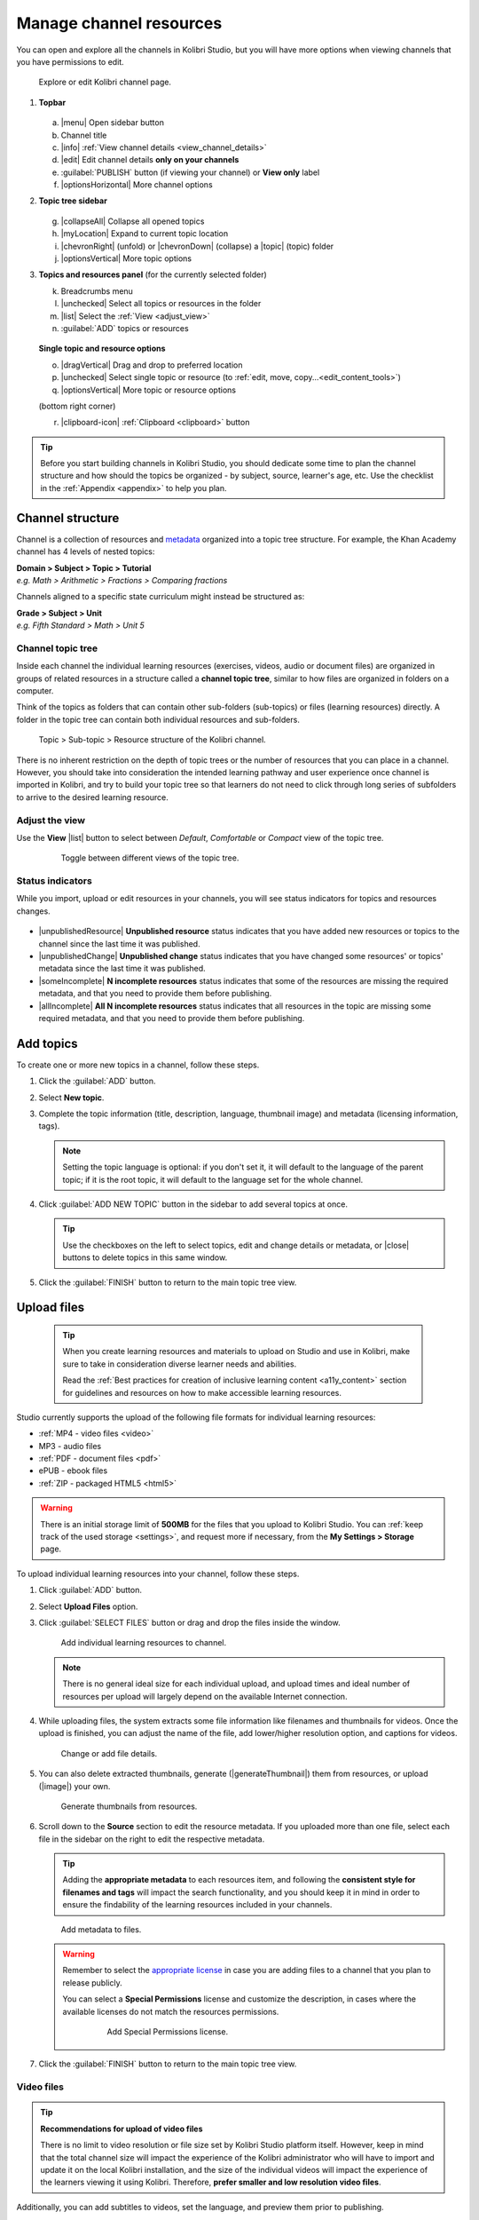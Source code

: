 .. _add_content:

Manage channel resources
########################

You can open and explore all the channels in Kolibri Studio, but you will have more options when viewing channels that you have permissions to edit.

.. figure:: img/edit-channel-page.png
   :alt: 

   Explore or edit Kolibri channel page.


#. **Topbar**

   .. figure:: img/edit-channel-page-topbar.png
      :alt: 

   a. |menu| Open sidebar button
   #. Channel title
   #. |info| :ref:`View channel details <view_channel_details>`
   #. |edit| Edit channel details **only on your channels**
   #. :guilabel:`PUBLISH` button (if viewing your channel) or **View only** label
   #. |optionsHorizontal| More channel options

#. **Topic tree sidebar**

   .. figure:: img/edit-channel-page-sidebar.png
      :alt: 

   g. |collapseAll| Collapse all opened topics
   #. |myLocation| Expand to current topic location
   #. |chevronRight| (unfold) or |chevronDown| (collapse) a |topic| (topic) folder
   #. |optionsVertical| More topic options
   
#. **Topics and resources panel** (for the currently selected folder)
   
   k. Breadcrumbs menu
   l. |unchecked| Select all topics or resources in the folder
   m. |list| Select the :ref:`View <adjust_view>` 
   n. :guilabel:`ADD` topics or resources 
   
   .. figure:: img/edit-channel-page-panel.png
      :alt:       
      
   **Single topic and resource options**

   o. |dragVertical| Drag and drop to preferred location
   p. |unchecked| Select single topic or resource (to :ref:`edit, move, copy...<edit_content_tools>`)
   q. |optionsVertical| More topic or resource options
   
   (bottom right corner)

   r. |clipboard-icon| :ref:`Clipboard <clipboard>` button 



.. tip:: Before you start building channels in Kolibri Studio, you should dedicate some time to plan the channel structure and how should the topics be organized - by subject, source, learner's age, etc. Use the checklist in the :ref:`Appendix <appendix>` to help you plan. 

.. TODO - cross-link with relevant documents from the EdToolkit.


Channel structure
=================

Channel is a collection of resources and `metadata <https://en.wikipedia.org/wiki/Metadata>`_ organized into a topic tree structure. For example, the Khan Academy channel has 4 levels of nested topics:

| **Domain > Subject > Topic > Tutorial**
| *e.g. Math > Arithmetic > Fractions > Comparing fractions*

Channels aligned to a specific state curriculum might instead be structured as:

| **Grade > Subject > Unit**
| *e.g. Fifth Standard > Math > Unit 5*


Channel topic tree
******************

Inside each channel the individual learning resources (exercises, videos, audio or document files) are organized in groups of related resources in a structure called a **channel topic tree**, similar to how files are organized in folders on a computer.

Think of the topics as folders that can contain other sub-folders (sub-topics) or files (learning resources) directly. A folder in the topic tree can contain both individual resources and sub-folders.

.. figure:: img/cc-topic-subtopic-resources.png
   :alt: 

   Topic > Sub-topic > Resource structure of the Kolibri channel.


There is no inherent restriction on the depth of topic trees or the number of resources that you can place in a channel. However, you should take into consideration the intended learning pathway and user experience once channel is imported in Kolibri, and try to build your topic tree so that learners do not need to click through long series of subfolders to arrive to the desired learning resource.

.. _adjust_view:

Adjust the view 
***************

Use the **View** |list| button to select between *Default*, *Comfortable* or *Compact* view of the topic tree.

   .. figure:: img/topic-tree-view.png
      :alt: You can toggle between the views

      Toggle between different views of the topic tree.


Status indicators
*****************

While you import, upload or edit resources in your channels, you will see status indicators for topics and resources changes.

   .. figure:: img/status-indicators.png
      :alt: 

* |unpublishedResource| **Unpublished resource** status indicates that you have added new resources or topics to the channel since the last time it was published.
* |unpublishedChange| **Unpublished change** status indicates that you have changed some resources' or topics' metadata since the last time it was published.
* |someIncomplete| **N incomplete resources** status indicates that some of the resources are missing the required metadata, and that you need to provide them before publishing. 
* |allIncomplete| **All N incomplete resources** status indicates that all resources in the topic are missing some required metadata, and that you need to provide them before publishing. 



.. _add_topics:


Add topics
==========

To create one or more new topics in a channel, follow these steps.

#. Click the :guilabel:`ADD` button.
#. Select **New topic**.
#. Complete the topic information (title, description, language, thumbnail image) and metadata (licensing information, tags). 

   .. note:: Setting the topic language is optional: if you don't set it, it will default to the language of the parent topic; if it is the root topic, it will default to the language set for the whole channel.

#. Click :guilabel:`ADD NEW TOPIC` button in the sidebar to add several topics at once.

   .. tip:: Use the checkboxes on the left to select topics, edit and change details or metadata, or |close| buttons to delete topics in this same window. 

#. Click the :guilabel:`FINISH` button to return to the main topic tree view.


.. _upload:


Upload files
============

   .. tip:: When you create learning resources and materials to upload on Studio and use in Kolibri, make sure to take in consideration diverse learner needs and abilities.

      Read the :ref:`Best practices for creation of inclusive learning content <a11y_content>` section for guidelines and resources on how to make accessible learning resources.



   ..  raw:: html

      <iframe width="670" height="370" src="https://www.youtube.com/embed/28Kk7D9Y3tY" frameborder="0" allow="accelerometer; autoplay; clipboard-write; encrypted-media; gyroscope; picture-in-picture" allowfullscreen></iframe>

       Captions for the video are available in English, French and Arabic.


Studio currently supports the upload of the following file formats for individual learning resources:

-  :ref:`MP4 - video files <video>`
-  MP3 - audio files
-  :ref:`PDF - document files <pdf>`
-  ePUB - ebook files
-  :ref:`ZIP - packaged HTML5 <html5>`


.. warning:: There is an initial storage limit of **500MB** for the files that you upload to Kolibri Studio. You can :ref:`keep track of the used storage <settings>`, and request more if necessary, from the **My Settings > Storage** page.


To upload individual learning resources into your channel, follow these steps.

#. Click  :guilabel:`ADD` button.
#. Select **Upload Files** option.
#. Click :guilabel:`SELECT FILES` button or drag and drop the files inside the window.

   .. figure:: img/add-more-files.png
         :alt: Add individual learning resources to channel.

         Add individual learning resources to channel.

   .. note:: There is no general ideal size for each individual upload, and upload times and ideal number of resources per upload will largely depend on the available Internet connection.

#. While uploading files, the system extracts some file information like filenames and thumbnails for videos. Once the upload is finished, you can adjust the name of the file, add lower/higher resolution option, and captions for videos.

   .. figure:: img/edit-upload.png
         :alt: Change or add file details.

         Change or add file details.

#. You can also delete extracted thumbnails, generate (|generateThumbnail|) them from resources, or upload (|image|) your own. 

   .. figure:: img/generate-thumbnails.png
         :alt: Generate thumbnails from resources.

         Generate thumbnails from resources.

#. Scroll down to the **Source** section to edit the resource metadata. If you uploaded more than one file, select each file in the sidebar on the right to edit the respective metadata. 

   .. tip:: Adding the **appropriate metadata** to each resources item, and following the **consistent style for filenames and tags** will impact the search functionality, and you should keep it in mind in order to ensure the findability of the learning resources included in your channels. 

   .. figure:: img/edit-metadata.png
         :alt: 

         Add metadata to files.

   .. warning:: Remember to select the `appropriate license <https://creativecommons.org/choose/>`_ in case you are adding files to a channel that you plan to release publicly. 
      
      You can select a **Special Permissions** license and customize the description, in cases where the available licenses do not match the resources permissions.

         .. figure:: img/add-special-permissions.png
               :alt: 

               Add Special Permissions license.

#. Click the :guilabel:`FINISH` button to return to the main topic tree view.

.. _video:


Video files
***********

.. tip:: **Recommendations for upload of video files**

         There is no limit to video resolution or file size set by Kolibri Studio platform itself. However, keep in mind that the total channel size will impact the experience of the Kolibri administrator who will have to import and update it on the local Kolibri installation, and the size of the individual videos will impact the experience of the learners viewing it using Kolibri. Therefore, **prefer smaller and low resolution video files**.  

Additionally, you can add subtitles to videos, set the language, and preview them prior to publishing.

   .. figure:: img/captions.png
      :alt: 

      Add captions to videos.

.. _pdf:


PDF files
*********

It is recommendable that documents in PDF format are also uploaded in small digestible chunks, for examples up to 20 pages at a time. 

If you are including bitmap images into the PDF documents, try to optimize them and reduce their size prior to exporting the final PDF file.

.. _html5:


HTML5 applications
******************

Kolibri Studio supports a special **HTML5 App** format, which allows for rich, dynamic content such as games, interactive documents, and simulations. The format consists of a **ZIP** file containing HTML5 resources such as HTML, CSS, and JS files. These resources will be rendered within an *inline frame* in the Kolibri application.

.. tip:: **Guidelines for structure of the HTML5 apps**

   * There must be an **index.html** file at the top level within the ZIP file.
   * All resources referenced from HTML pages must be relative, pointing to files within the ZIP file — not online sources.
   * JavaScript is allowed, but some features (e.g. popup windows, alerts) are disabled.
   * Video files (mp4) should be progressive download and no more than 480p resolution.
   * Audio files (mp3) should not exceed 128kb bit rate.

.. _exercises:


Create exercises
================

Captions for the video are available in English, French and Arabic.

   ..  raw:: html

       <iframe width="670" height="370" src="https://www.youtube.com/embed/59j8la43Ow4" frameborder="0" allow="accelerometer; autoplay; clipboard-write; encrypted-media; gyroscope; picture-in-picture" allowfullscreen></iframe>


In Kolibri you can create exercises that contain a set of interactive questions (numeric, multiple choice, check all that apply, or true or false) that learners can engage with. With exercises, learners will receive instant feedback on whether they answer each question correctly or incorrectly. For each exercise you can set the mastery criteria, and Kolibri will cycle through the available questions in an exercise until learners achieve mastery. It is also possible to set the question/answer/hint order, indicate whether to randomize the order of questions/answers, and add images and formulas to questions, answers, and hints.

Mastery criteria
****************

Kolibri marks an exercise as completed when learners meet the mastery criteria. Here are the different types of mastery criteria for an exercise:

* **2 in a row**
   Learner must answer two questions in a row correctly
* **3 in a row**
   Learner must answer three questions in a row correctly
* **5 in a row**
   Learner must answer five questions in a row correctly
* **10 in a row**
   Learner must answer ten questions in a row correctly
* **100% Correct**
   Learner must answer all questions in the exercise correctly (not recommended for long exercises)
* **M out of N**
   Learner must answer M questions correctly from the last N questions answered (e.g. 3 out of 5 means learners need to answer 3 questions correctly out of the 5 most recently answered questions).

To create an exercise, follow these steps.

#. Click the :guilabel:`ADD` button.
#. Select **New exercise** option.
#. Edit the exercise in the **Details** tab to:
      
   a. Set the exercise title, description and tags
   b. Select the mastery criteria 
   c. Choose if the questions are randomized
   d. Add/Change the thumbnail 
   e. Select language and visibility
   f. Fill in the copyright information

#. Use the **Questions** tab to:

   * Add the question text and images in the question editor field
   * Select the answer type (single/multiple, true/false or numeric input)
   * Provide answers for each question 
   * Provide hints for each question
   * Randomize answer order

   .. figure:: img/edit-content-questions.png
         :alt: Exercise Questions tab options.

         Exercise Questions tab options.

#. Click the :guilabel:`NEW QUESTION` button to add a new question to the exercise. Question editor field offers similar options as a basic text editor. You can format the text to be bold, add image files, undo and redo actions.

   .. tip:: You can resize images by selecting them and dragging the corners to achieve the desired size.

#. Click the :guilabel:`NEW ANSWER` button to add answer(s) to the question. Answer editor field offers the same formatting options as the question editor. 

   Keep clicking the :guilabel:`NEW ANSWER` button to add as many answers as you want for the single and multiple selection types of questions.

      .. warning:: Remember to activate the radio button for the correct answer. You can easily distinguish the correct answer by the green highlight and green left border, from the incorrect answers that have only the red border. 

#. Click the :guilabel:`NEW HINT` to add hints for the question. Hint editor field offers the same formatting options as the question and answer editors.

   Keep clicking the :guilabel:`NEW HINT` button to add as many hints as you want for the question.

      .. tip:: You can delete and reorder answers and hints with the |chevronUp|, |chevronDown| and |close| icons in the upper right corner.

      .. figure:: img/reorder-answers.png
            :alt: Reorder questions, answers and hints.

            Reorder questions, answers and hints.

#. Use the **Related** tab to recommend resources that the learner should view or complete prior to the current one:

   .. figure:: img/edit-content-prerequisites.png
         :alt: Add Related for the current exercise.

         Add Related for the current exercise.

   .. note:: Related resources in Kolibri display as recommendations alongside the resource that a learner is currently engaging with.

      .. figure:: img/add-related.png
         :alt: 

         Related resources display as recommendations for the current exercise.

#. Click the :guilabel:`FINISH` button to return to the main topic tree view.

.. _import_content:


Import resources from other channels
====================================

To import topics or resources from other channels, either those that you published previously or those that are publicly available, follow these steps.

#. Click the :guilabel:`ADD` button.
#. Select **Import from channels** option. 

#. Select the resources you want from **Import from other channels** dialog. This window will display all the channels that you can import resources from. You can select the whole topics or individual resources to import. The total size and number of the resources you are importing is displayed in the summary at the bottom of the dialog.

#. Use the search field to look for a specific topic or resource among the available channels, and activate the checkbox .

   .. figure:: img/import-search.png
      :alt: Import resources from Channels with Search option.

      Import resources from channels by searching.

#. Click the :guilabel:`REVIEW` button at the bottom to review the selected resources.

#. Click :guilabel:`IMPORT` when you are done. You will see the progress bar while the selected resources and topics are being copied into your channel. 

   .. warning:: The server’s capacity per import is currently approximately 100 resources. When importing over 100 resources, you will need to import in multiple chunks. The number highlighted in blue next to each checked section indicates the number of resources in that section.

   .. tip:: Remember to :ref:`publish the channel <publish_channel>` each time you make changes or updates to channel resources.
      

.. _clipboard:


Use the clipboard to import resources
*************************************

Another option for copying resources between channels is to use the **Clipboard**.

.. figure:: img/clipboard-icon.png
   :alt: 

   Open the clipboard sidebar.


* Click the |clipboard-icon| button at the right bottom corner of the page to open the clipboard sidebar.
* Select a resource and use the buttons |edit| to edit, |move| move, and |remove| delete resources from the clipboard.
* Or click the |optionsHorizontal| button to access the menu and manage each resource without selecting it.

.. figure:: img/clipboard-options.png
   :alt: 

   Tools to manage resources in the clipboard.

.. _copy_content:

To import resources into clipboard, follow these steps
^^^^^^^^^^^^^^^^^^^^^^^^^^^^^^^^^^^^^^^^^^^^^^^^^^^^^^

1. Open the channel that contains topics or resources you wish to import.
2. Select the topics or resources to copy.
3. Use the |clipboard-icon| button from the :ref:`Edit topics and resources tools <edit_content_tools>`
   
   OR
   
   Click the |optionsVertical| and select to **Copy to clipboard** option. 

   .. figure:: img/copy-to-clipboard.gif
      :alt:  

      You can copy resources from other channels into your clipboard.


To import resources from clipboard, follow these steps
^^^^^^^^^^^^^^^^^^^^^^^^^^^^^^^^^^^^^^^^^^^^^^^^^^^^^^

1. Open the destination channel.
2. Open the clipboard.
3. Drag and drop any topic or individual resources into the appropriate topic or subtopic of the destination channel.

   OR

   Select a resource and use the |move| (move) button in the clipboard toolbar.
      
   OR

   Click the |optionsVertical| and select to **Make a copy** option. 

   .. warning:: This action will **move** the resources from the clipboard to the destination channel. If you want to maintain the resources in the clipboard available for import in your other channels, you will need to make a copy first. 

   .. figure:: img/clipboard.gif
      :alt:  

      You can copy resources from the clipboard into your channels.

.. _sync:


Sync imported resources
***********************

Resources imported from other channels can change over time. Use the **Sync** option to update any imported resources with their original source resources. Features that can be updated include resource files (videos, assessment items, tags, title and description details, etc.). To sync imported resources follow these steps.

1. Click the |optionsHorizontal| button in the topbar and select to **Sync resources** option.
2. Select which fields you want to sync and click the :guilabel:`CONTINUE` button.
3. Click the :guilabel:`SYNC` button to proceed, or :guilabel:`BACK` to exit without syncing.

   .. figure:: img/sync-content.png
      :alt: Sync imported resources to keep them up-to-date.

      Sync imported resources to keep them up-to-date.


.. _edit_content_tools:


Edit topics and resources tools
===============================

When you select a topic or a resource, you will see a toolbar that contains the following options:

   a. |edit| :ref:`Edit details <edit_content>`
   b. |clipboard-icon| :ref:`Copy selected to clipboard <copy_content>`
   c. |move| :ref:`Move selected <move_content>`
   d. |copy| :ref:`Make a copy <copy>`
   e. |remove| :ref:`Delete <delete_content>`

.. _edit_content:


Edit details
************

To edit details for each topic/subtopic or individual resource, follow these steps.

#. Click the |optionsVertical| (options) button and select **Edit details** option. 

   **OR** 
   
   Right-click the resource or topic itself and select **Edit details**. |br|


#. Make the necessary changes in the **Edit details** window:

   a. Edit the general data (title, description, license, metadata, etc.) for the content item in the **Details** tab.

   b. If your content item is an exercise, you can review and preview the included questions, and add additional ones in the **Questions** tab.
   
   c. Use the **Related** tab to recommend resources that the learner should view or complete prior to the current one.


#. Click the :guilabel:`FINISH` button return to the main topic tree view.
  

.. _set_role_visibility:


Set visibility by role
^^^^^^^^^^^^^^^^^^^^^^

Content visibility determines the type of Kolibri users that can see whole topics, subtopics or single resources. You have the option to leave the default option of visibility for *Anyone*, or set it so it's visible only to *Coaches* (teachers, facilitators, administrators).

To set a topic, subtopic or a single resource as a **Coach support resource**, follow these steps.

#. Scroll down the **Details** tab to find the **Audience** heading.

#. Select *Coaches* from the **Visible to** drop-down menu: 

   .. figure:: img/coach-resource.png
            :alt: Set the visibility of the resource so only coaches can see it.

            Set the visibility of the resource so only coaches can see it.

#. Click the :guilabel:`FINISH` button return to the main topic tree view. 

Topics or resources that are set to be visible only to coaches will be marked with the |coach| icon inside the channel on Studio, and in the **Learn** page in Kolibri.

   .. figure:: img/coach-resource2.png
            :alt: Resource visible only to coaches in Kolibri Learn page.

            Resource visible only to coaches in Kolibri Learn page.           


.. _move_content:


Move
****

To move topics or resources from one location to another, follow these steps.

#. Use the checkbox to select the topic or individual resource and click the |move| button.

   **OR**

   Click the |optionsVertical| (options) button and select **Move** option. 

   **OR** 
   
   Right-click the resource or topic itself and select **Move**. 

   **OR**

   Directly drag and drop the content item to the destination topic or subtopic. |br|

#. Select the desired location in the **Moving...** window.
#. Click the button :guilabel:`MOVE HERE` or :guilabel:`CANCEL` to exit without moving.

.. _copy:


Make a copy
***********

Use the checkbox to select the topic or individual resource and click the |copy| button.

   **OR**

   Click the |optionsVertical| (options) button and select **Make a copy** option. 

   **OR** 
   
   Right-click the resource or topic itself and select **Make a copy**. 


.. _delete_content:


Remove and restore
******************

* To **remove** topic, subtopic or a resource from the channel, follow these steps.

   * Use the checkbox to select the topic or individual resource and click the |remove| button.

      **OR**

   * Click the |optionsVertical| (options) button and select **Remove** option. 

      **OR** 
      
   * Right-click the resource or topic itself and select **Remove**. |br|

* To **restore** deleted topic, subtopic or a content item, follow these steps.

   1. Click the |optionsHorizontal| (options) button in the topbar and select **Open trash** option.
   #. Select the checkbox of the topics, subtopic or a content item you want to restore from the **Trash** window.

   #. Click the :guilabel:`RESTORE` button to restore them to their original position, or :guilabel:`DELETE` to permanently delete them.
   #. Click the |close| (close) button to return to the topic tree view and remember to publish the changes to the channel.
